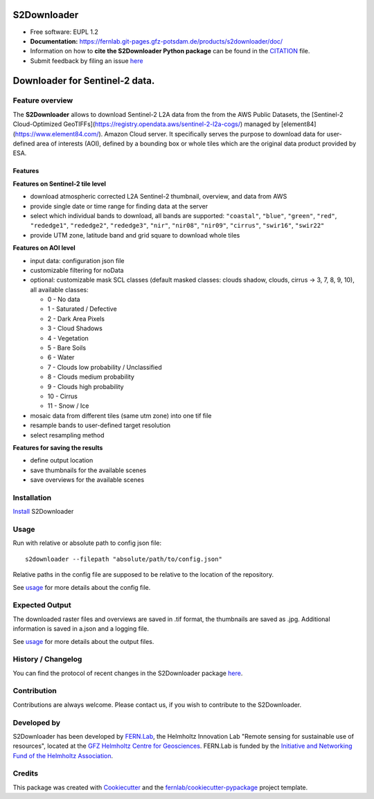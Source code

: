 ======================
|s2logo| S2Downloader
======================

.. |s2logo| image:: https://fernlab.git-pages.gfz-potsdam.de/products/s2downloader/images/s2downloader_logo.svg
  :target: https://git.gfz-potsdam.de/fernlab/products/s2downloader
  :width: 50px

* Free software: EUPL 1.2
* **Documentation:** https://fernlab.git-pages.gfz-potsdam.de/products/s2downloader/doc/
* Information on how to **cite the S2Downloader Python package** can be found in the
  `CITATION <https://git.gfz-potsdam.de/fernlab/products/s2downloader/-/blob/main/CITATION>`__ file.
* Submit feedback by filing an issue `here <https://git.gfz-potsdam.de/fernlab/products/s2downloader/issues>`__

===============================
Downloader for Sentinel-2 data.
===============================

.. image:: https://git.gfz-potsdam.de/fernlab/products/s2downloader/badges/main/pipeline.svg
        :target: https://git.gfz-potsdam.de/fernlab/products/s2downloader/pipelines
        :alt: Pipelines
.. image:: https://git.gfz-potsdam.de/fernlab/products/s2downloader/badges/main/coverage.svg
        :target: https://fernlab.git-pages.gfz-potsdam.de/products/s2downloader/coverage/
        :alt: Coverage
.. image:: https://img.shields.io/static/v1?label=Documentation&message=GitLab%20Pages&color=orange
        :target: https://fernlab.git-pages.gfz-potsdam.de/products/s2downloader/doc/
        :alt: Documentation
.. image:: https://zenodo.org/badge/832612594.svg
        :target: https://zenodo.org/doi/10.5281/zenodo.13123060
        :alt: DOI
.. image:: https://img.shields.io/badge/Promo-8db427?label=HiRSE&labelColor=005aa0&link=https%3A%2F%2Fgo.fzj.de%2FCodePromo
        :target: https://rg-rse.pages.jsc.fz-juelich.de/hirse-code-promotion/public/HiRSE_Code_Promo_Slideshow.pdf
        :alt: Promo


Feature overview
----------------

The **S2Downloader** allows to download Sentinel-2 L2A data from the from the AWS Public Datasets, the [Sentinel-2 Cloud-Optimized GeoTIFFs](https://registry.opendata.aws/sentinel-2-l2a-cogs/) managed by [element84](https://www.element84.com/). Amazon Cloud server. It specifically serves the purpose to download data for user-defined area of interests (AOI), defined by a bounding box or whole tiles which are the original data product provided by ESA.

Features
########

**Features on Sentinel-2 tile level**

* download atmospheric corrected L2A Sentinel-2 thumbnail, overview, and data from AWS
* provide single date or time range for finding data at the server
* select which individual bands to download, all bands are supported: ``"coastal"``, ``"blue"``, ``"green"``, ``"red"``, ``"rededge1"``, ``"rededge2"``, ``"rededge3"``, ``"nir"``, ``"nir08"``, ``"nir09"``, ``"cirrus"``, ``"swir16"``, ``"swir22"``
* provide UTM zone, latitude band and grid square to download whole tiles


**Features on AOI level**

* input data: configuration json file
* customizable filtering for noData
* optional: customizable mask SCL classes (default masked classes: clouds shadow, clouds, cirrus -> 3, 7, 8, 9, 10), all available classes:

  * 0 - No data
  * 1 - Saturated / Defective
  * 2 - Dark Area Pixels
  * 3 - Cloud Shadows
  * 4 - Vegetation
  * 5 - Bare Soils
  * 6 - Water
  * 7 - Clouds low probability / Unclassified
  * 8 - Clouds medium probability
  * 9 - Clouds high probability
  * 10 - Cirrus
  * 11 - Snow / Ice


* mosaic data from different tiles (same utm zone) into one tif file
* resample bands to user-defined target resolution
* select resampling method

**Features for saving the results**

* define output location
* save thumbnails for the available scenes
* save overviews for the available scenes


Installation
------------

`Install <https://fernlab.git-pages.gfz-potsdam.de/products/s2downloader/doc/installation.html>`_ S2Downloader


Usage
-----

Run with relative or absolute path to config json file:
::

    s2downloader --filepath "absolute/path/to/config.json"

Relative paths in the config file are supposed to be relative to the location of the repository.

See `usage <https://fernlab.git-pages.gfz-potsdam.de/products/s2downloader/doc/usage.html>`_ for more details about the config file.

Expected Output
---------------

The downloaded raster files and overviews are saved in .tif format, the thumbnails are saved as .jpg. Additional information is saved in a.json and a logging file.

See `usage <https://fernlab.git-pages.gfz-potsdam.de/products/s2downloader/doc/usage.html>`_ for more details about the output files.

History / Changelog
-------------------

You can find the protocol of recent changes in the S2Downloader package
`here <https://git.gfz-potsdam.de/fernlab/products/s2downloader/-/blob/main/HISTORY.rst>`__.


Contribution
------------

Contributions are always welcome. Please contact us, if you wish to contribute to the S2Downloader.


Developed by
------------

.. image:: https://fernlab.git-pages.gfz-potsdam.de/products/s2downloader/images/fernlab_logo.svg
  :target: https://fernlab.gfz.de/
  :width: 10 %

S2Downloader has been developed by `FERN.Lab <https://fernlab.gfz.de/>`_, the Helmholtz Innovation Lab "Remote sensing for sustainable use of resources", located at the `GFZ Helmholtz Centre for Geosciences <https://www.gfz.de/en/>`_. FERN.Lab is funded by the `Initiative and Networking Fund of the Helmholtz Association <https://www.helmholtz.de/en/about-us/structure-and-governance/initiating-and-networking/>`_.


Credits
------------

This package was created with Cookiecutter_ and the `fernlab/cookiecutter-pypackage`_ project template.

.. _Cookiecutter: https://github.com/audreyr/cookiecutter
.. _`fernlab/cookiecutter-pypackage`: https://github.com/fernlab/cookiecutter-pypackage
.. _coverage: https://fernlab.git-pages.gfz-potsdam.de/products/s2downloader/coverage/
.. _pytest: https://fernlab.git-pages.gfz-potsdam.de/products/s2downloader/test_reports/report.html
.. _default_config.json: https://git.gfz-potsdam.de/fernlab/products/s2downloader/-/blob/main/data/default_config.json
